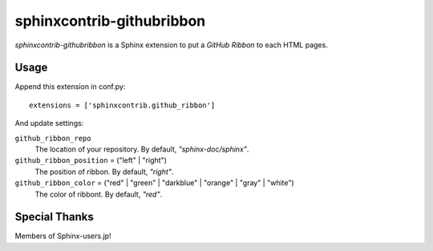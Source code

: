 sphinxcontrib-githubribbon
==========================

`sphinxcontrib-githubribbon` is a Sphinx extension to put a `GitHub Ribbon` to each HTML pages.

.. _GitHub Ribbon: https://github.com/blog/273-github-ribbons

Usage
-----

Append this extension in conf.py::

    extensions = ['sphinxcontrib.github_ribbon']


And update settings:

``github_ribbon_repo``
    The location of your repository.  By default, `"sphinx-doc/sphinx"`.

``github_ribbon_position`` = ("left" | "right")
    The position of ribbon.  By default, `"right"`.

``github_ribbon_color`` = ("red" | "green" | "darkblue" | "orange" | "gray" | "white")
    The color of ribbont.  By default, `"red"`.

Special Thanks
--------------

Members of Sphinx-users.jp!
